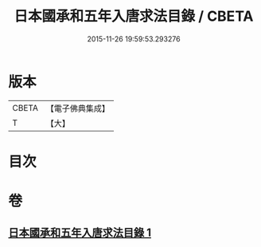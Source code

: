 #+TITLE: 日本國承和五年入唐求法目錄 / CBETA
#+DATE: 2015-11-26 19:59:53.293276
* 版本
 |     CBETA|【電子佛典集成】|
 |         T|【大】     |

* 目次
* 卷
** [[file:KR6s0111_001.txt][日本國承和五年入唐求法目錄 1]]
